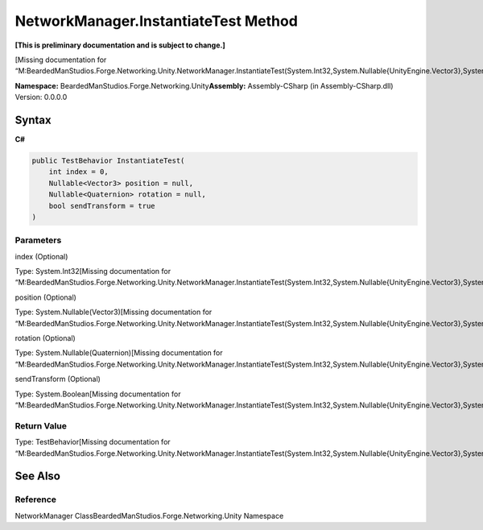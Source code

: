 NetworkManager.InstantiateTest Method
=====================================

**[This is preliminary documentation and is subject to change.]**

[Missing documentation for
“M:BeardedManStudios.Forge.Networking.Unity.NetworkManager.InstantiateTest(System.Int32,System.Nullable{UnityEngine.Vector3},System.Nullable{UnityEngine.Quaternion},System.Boolean)”]

**Namespace:** BeardedManStudios.Forge.Networking.Unity\ **Assembly:** Assembly-CSharp
(in Assembly-CSharp.dll) Version: 0.0.0.0

Syntax
------

**C#**\ 

.. code:: c#

   public TestBehavior InstantiateTest(
       int index = 0,
       Nullable<Vector3> position = null,
       Nullable<Quaternion> rotation = null,
       bool sendTransform = true
   )

Parameters
~~~~~~~~~~

 

.. raw:: html

   <dl>

.. raw:: html

   <dt>

index (Optional)

.. raw:: html

   </dt>

.. raw:: html

   <dd>

Type: System.Int32[Missing documentation for
“M:BeardedManStudios.Forge.Networking.Unity.NetworkManager.InstantiateTest(System.Int32,System.Nullable{UnityEngine.Vector3},System.Nullable{UnityEngine.Quaternion},System.Boolean)”]

.. raw:: html

   </dd>

.. raw:: html

   <dt>

position (Optional)

.. raw:: html

   </dt>

.. raw:: html

   <dd>

Type: System.Nullable(Vector3)[Missing documentation for
“M:BeardedManStudios.Forge.Networking.Unity.NetworkManager.InstantiateTest(System.Int32,System.Nullable{UnityEngine.Vector3},System.Nullable{UnityEngine.Quaternion},System.Boolean)”]

.. raw:: html

   </dd>

.. raw:: html

   <dt>

rotation (Optional)

.. raw:: html

   </dt>

.. raw:: html

   <dd>

Type: System.Nullable(Quaternion)[Missing documentation for
“M:BeardedManStudios.Forge.Networking.Unity.NetworkManager.InstantiateTest(System.Int32,System.Nullable{UnityEngine.Vector3},System.Nullable{UnityEngine.Quaternion},System.Boolean)”]

.. raw:: html

   </dd>

.. raw:: html

   <dt>

sendTransform (Optional)

.. raw:: html

   </dt>

.. raw:: html

   <dd>

Type: System.Boolean[Missing documentation for
“M:BeardedManStudios.Forge.Networking.Unity.NetworkManager.InstantiateTest(System.Int32,System.Nullable{UnityEngine.Vector3},System.Nullable{UnityEngine.Quaternion},System.Boolean)”]

.. raw:: html

   </dd>

.. raw:: html

   </dl>

Return Value
~~~~~~~~~~~~

Type: TestBehavior[Missing documentation for
“M:BeardedManStudios.Forge.Networking.Unity.NetworkManager.InstantiateTest(System.Int32,System.Nullable{UnityEngine.Vector3},System.Nullable{UnityEngine.Quaternion},System.Boolean)”]

See Also
--------

Reference
~~~~~~~~~

NetworkManager ClassBeardedManStudios.Forge.Networking.Unity Namespace
